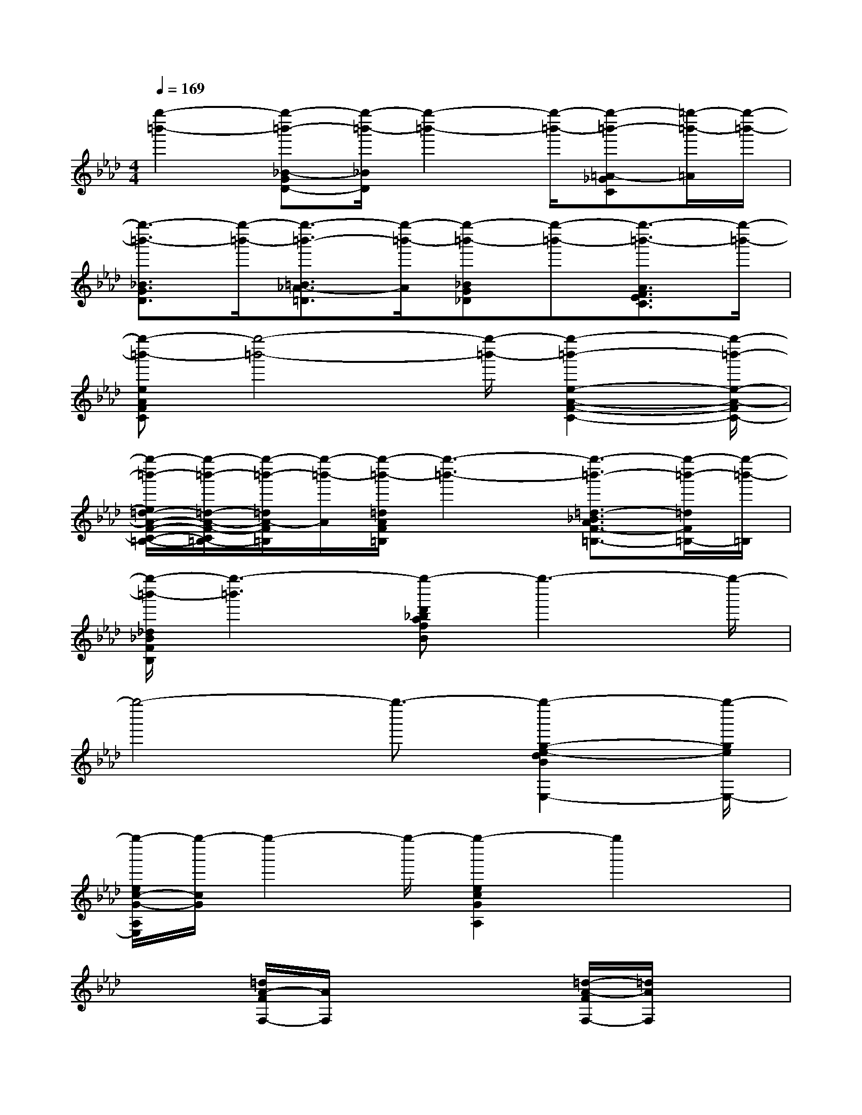 X:1
T:
M:4/4
L:1/8
Q:1/4=169
K:Ab%4flats
V:1
[g''2-=b'2-][g''-=b'-_B-GD-][g''/2-=b'/2-_B/2D/2][g''2-=b'2-][g''/2-=b'/2-][g''-=b'-=A-_GC][=g''/2-=b'/2-=A/2][g''/2-=b'/2-]|
[g''3/2-=b'3/2-_B3/2G3/2D3/2][g''/2-=b'/2-][g''3/2-=b'3/2-=B3/2_A3/2-=D3/2][g''/2-=b'/2-A/2][g''-=b'-_BG_D][g''-=b'-][g''3/2-=b'3/2-A3/2F3/2E3/2C3/2][g''/2-=b'/2-]|
[g''-=b'-eAFC][g''4-=b'4-][g''/2-=b'/2-][g''2-=b'2-e2-A2-F2-C2-][g''/2-=b'/2-e/2-A/2-F/2C/2-]|
[g''/2-=b'/2-e/2=d/2-A/2-F/2-C/2-=B,/2-][g''/2-=b'/2-=d/2-A/2-F/2-C/2=B,/2-][g''/2-=b'/2-=d/2A/2-F/2=B,/2][g''/2-=b'/2-A/2][g''/2-=b'/2-=d/2A/2F/2=B,/2][g''3-=b'3-][g''3/2-=b'3/2-=d3/2-_B3/2A3/2F3/2-=B,3/2-][g''/2-=b'/2-=d/2F/2=B,/2-][g''/2-=b'/2-=B,/2]|
[g''/2-=b'/2-_d/2_B/2F/2B,/2][g''3-=b'3][g''-d'_bafB]g''3-g''/2-|
g''4-g''3/2-[g''2-g2-e2-d2B2E,2-][g''/2-g/2e/2E,/2-]|
[g''/2-e/2c/2-G/2-A,/2E,/2][g''/2-c/2G/2]g''2-g''/2-[g''2-e2c2G2A,2]g''2x/2|
x2[=d/2A/2-F/2F,/2-][A/2F,/2]x2x/2[=d/2-A/2-F/2F,/2-][=d/2A/2F,/2]x3/2|
[=d'3/2a3/2]x/2[=d'a-]a/2x/2[=d'a]x/2axb/2-|
bx/2=b<_ba/2g/2xf<e=d/2|
[_d/2G/2E/2B,/2]x3x/2[e/2=A/2_G/2C/2]x3x/2|
[eB=GD]x/2[e/2B/2G/2D/2]x6|
x4[d/2B/2-_A/2-F/2B,/2-][B/2A/2B,/2]x3|
x2[d/2B/2A/2F/2B,/2]x3[a/2-f/2d/2E,/2-][a/2E,/2]x3/2|
[e-B-GC-][e/2B/2C/2-]C/2x2[=d3A3F3=B,3]x|
[_d/2A/2F/2_B,/2-]B,/2x3[d/2G/2E/2B,/2-]B,/2x3